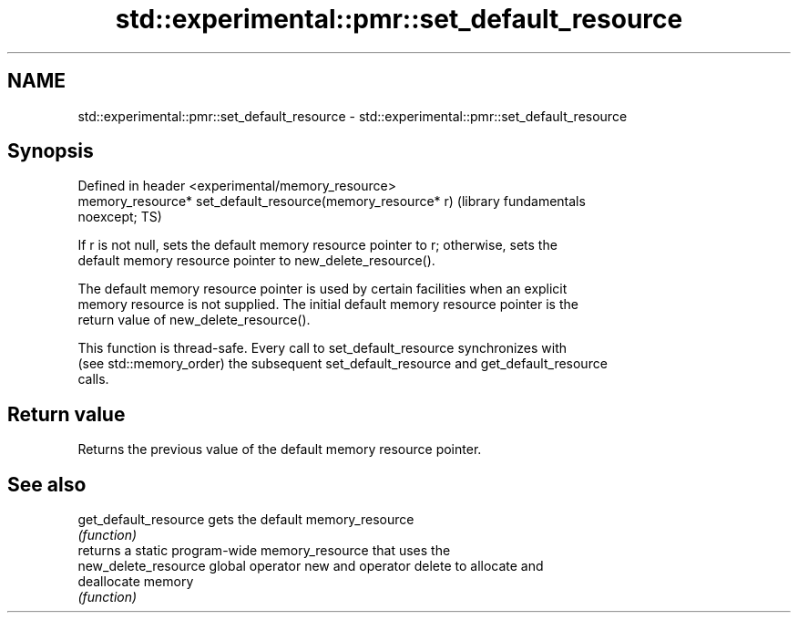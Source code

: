 .TH std::experimental::pmr::set_default_resource 3 "2020.11.17" "http://cppreference.com" "C++ Standard Libary"
.SH NAME
std::experimental::pmr::set_default_resource \- std::experimental::pmr::set_default_resource

.SH Synopsis
   Defined in header <experimental/memory_resource>
   memory_resource* set_default_resource(memory_resource* r)      (library fundamentals
   noexcept;                                                      TS)

   If r is not null, sets the default memory resource pointer to r; otherwise, sets the
   default memory resource pointer to new_delete_resource().

   The default memory resource pointer is used by certain facilities when an explicit
   memory resource is not supplied. The initial default memory resource pointer is the
   return value of new_delete_resource().

   This function is thread-safe. Every call to set_default_resource synchronizes with
   (see std::memory_order) the subsequent set_default_resource and get_default_resource
   calls.

.SH Return value

   Returns the previous value of the default memory resource pointer.

.SH See also

   get_default_resource gets the default memory_resource
                        \fI(function)\fP 
                        returns a static program-wide memory_resource that uses the
   new_delete_resource  global operator new and operator delete to allocate and
                        deallocate memory
                        \fI(function)\fP 
